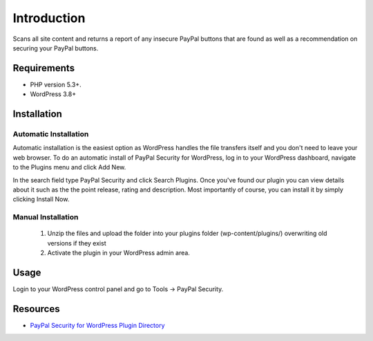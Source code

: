 ###################
Introduction
###################

Scans all site content and returns a report of any insecure PayPal buttons that are found as well as a recommendation on securing your PayPal buttons.

*******************
Requirements
*******************

-  PHP version 5.3+.
-  WordPress 3.8+

************
Installation
************

Automatic Installation
----------------------
Automatic installation is the easiest option as WordPress handles the file transfers itself and you don't need to leave your web browser. To do an automatic install of PayPal Security for WordPress, log in to your WordPress dashboard, navigate to the Plugins menu and click Add New.

In the search field type PayPal Security and click Search Plugins. Once you've found our plugin you can view details about it such as the the point release, rating and description. Most importantly of course, you can install it by simply clicking Install Now.

Manual Installation
-------------------
 1. Unzip the files and upload the folder into your plugins folder (wp-content/plugins/) overwriting old versions if they exist
 2. Activate the plugin in your WordPress admin area.

*********
Usage
*********

Login to your WordPress control panel and go to Tools -> PayPal Security.

*********
Resources
*********

-  `PayPal Security for WordPress Plugin Directory <https://wordpress.org/plugins/paypal-security/>`_
